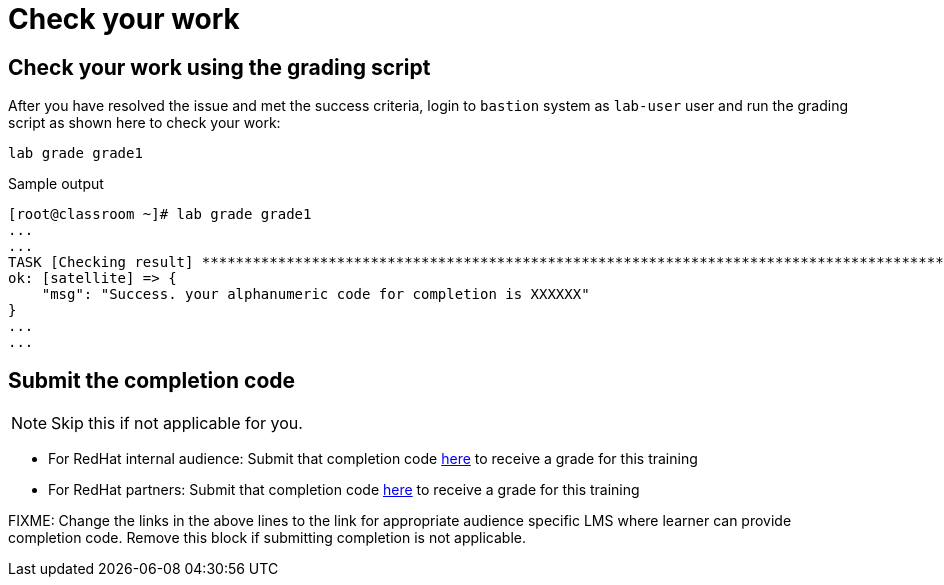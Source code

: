 = Check your work

== Check your work using the grading script

After you have resolved the issue and met the success criteria, login to `bastion` system as `lab-user` user and run the grading script as shown here to check your work:

[source,bash,role=execute]
----
lab grade grade1
----

.Sample output
----
[root@classroom ~]# lab grade grade1
...
...
TASK [Checking result] *********************************************************************************************************************************************************************************************************************
ok: [satellite] => {
    "msg": "Success. your alphanumeric code for completion is XXXXXX"
}
...
...
----

== Submit the completion code

NOTE: Skip this if not applicable for you.

- For RedHat internal audience: Submit that completion code https://link-to-appropriate-lms.com[here,window=_blank] to receive a grade for this training
- For RedHat partners: Submit that completion code https://link-to-appropriate-lms.com[here,window=_blank] to receive a grade for this training

FIXME: Change the links in the above lines to the link for appropriate audience specific LMS where learner can provide completion code. Remove this block if submitting completion is not applicable.